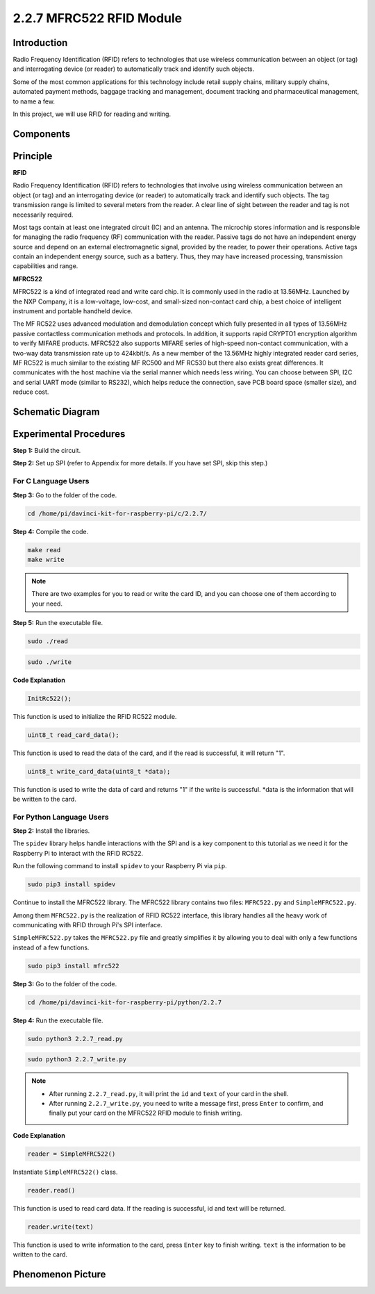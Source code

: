 2.2.7 MFRC522 RFID Module
==========================

Introduction
---------------

Radio Frequency Identification (RFID) refers to technologies that use
wireless communication between an object (or tag) and interrogating
device (or reader) to automatically track and identify such objects.

Some of the most common applications for this technology include retail
supply chains, military supply chains, automated payment methods,
baggage tracking and management, document tracking and pharmaceutical
management, to name a few.

In this project, we will use RFID for reading and writing.

Components
----------

.. image:: media/list_2.2.7.png


Principle
---------

**RFID**

Radio Frequency Identification (RFID) refers to technologies that
involve using wireless communication between an object (or tag) and an
interrogating device (or reader) to automatically track and identify
such objects. The tag transmission range is limited to several meters
from the reader. A clear line of sight between the reader and tag is not
necessarily required.

Most tags contain at least one integrated circuit (IC) and an antenna.
The microchip stores information and is responsible for managing the
radio frequency (RF) communication with the reader. Passive tags do not
have an independent energy source and depend on an external
electromagnetic signal, provided by the reader, to power their
operations. Active tags contain an independent energy source, such as a
battery. Thus, they may have increased processing, transmission
capabilities and range.

.. image:: media/image230.png


**MFRC522**

MFRC522 is a kind of integrated read and write card chip. It is commonly
used in the radio at 13.56MHz. Launched by the NXP Company, it is a
low-voltage, low-cost, and small-sized non-contact card chip, a best
choice of intelligent instrument and portable handheld device.

The MF RC522 uses advanced modulation and demodulation concept which
fully presented in all types of 13.56MHz passive contactless
communication methods and protocols. In addition, it supports rapid
CRYPTO1 encryption algorithm to verify MIFARE products. MFRC522 also
supports MIFARE series of high-speed non-contact communication, with a
two-way data transmission rate up to 424kbit/s. As a new member of the
13.56MHz highly integrated reader card series, MF RC522 is much similar
to the existing MF RC500 and MF RC530 but there also exists great
differences. It communicates with the host machine via the serial manner
which needs less wiring. You can choose between SPI, I2C and serial UART
mode (similar to RS232), which helps reduce the connection, save PCB
board space (smaller size), and reduce cost.

Schematic Diagram
-----------------

.. image:: media/image331.png


Experimental Procedures
-----------------------

**Step 1:** Build the circuit.

.. image:: media/image232.png


**Step 2:** Set up SPI (refer to Appendix for more details. If you have
set SPI, skip this step.)

For C Language Users
^^^^^^^^^^^^^^^^^^^^

**Step 3:** Go to the folder of the code.

.. raw:: html

   <run></run>

.. code-block:: 

    cd /home/pi/davinci-kit-for-raspberry-pi/c/2.2.7/

**Step 4:** Compile the code.

.. raw:: html

   <run></run>

.. code-block:: 

    make read
    make write

.. note::
    There are two examples for you to read or write the card ID,
    and you can choose one of them according to your need.

**Step 5:** Run the executable file.

.. raw:: html

   <run></run>

.. code-block:: 

    sudo ./read

.. raw:: html

   <run></run>
   
.. code-block:: 

    sudo ./write

**Code Explanation**

.. code-block:: c

    InitRc522();

This function is used to initialize the RFID RC522 module.

.. code-block:: c

    uint8_t read_card_data();

This function is used to read the data of the card, and if 
the read is successful, it will return "1".

.. code-block:: c

    uint8_t write_card_data(uint8_t *data);

This function is used to write the data of card and returns "1" if 
the write is successful. \*data is the information that will be written 
to the card.

For Python Language Users
^^^^^^^^^^^^^^^^^^^^^^^^^
**Step 2:** Install the libraries.

The ``spidev`` library helps handle interactions with the SPI and is a key component to this tutorial as we need it for the Raspberry Pi to interact with the RFID RC522.

Run the following command to install ``spidev`` to your Raspberry Pi via ``pip``.

.. raw:: html

    <run></run>
 
.. code-block::

    sudo pip3 install spidev


Continue to install the MFRC522 library. The MFRC522 library contains two files: ``MFRC522.py`` and ``SimpleMFRC522.py``. 

Among them ``MFRC522.py`` is the realization of RFID RC522 interface, this library handles all the heavy work of communicating with RFID through Pi's SPI interface.

``SimpleMFRC522.py`` takes the ``MFRC522.py`` file and greatly simplifies it by allowing you to deal with only a few functions instead of a few functions.

.. raw:: html

    <run></run>
 
.. code-block::

    sudo pip3 install mfrc522



**Step 3:** Go to the folder of the code.

.. raw:: html

    <run></run>
 
.. code-block::

    cd /home/pi/davinci-kit-for-raspberry-pi/python/2.2.7

**Step 4:** Run the executable file.

.. raw:: html

   <run></run>

.. code-block::

    sudo python3 2.2.7_read.py

.. raw:: html

   <run></run>

.. code-block::

    sudo python3 2.2.7_write.py

.. note::

    * After running ``2.2.7_read.py``, it will print the ``id`` and ``text`` of your card in the shell.
    * After running ``2.2.7_write.py``, you need to write a message first, press ``Enter`` to confirm, and finally put your card on the MFRC522 RFID module to finish writing.


**Code Explanation**

.. code-block:: python

    reader = SimpleMFRC522()

Instantiate ``SimpleMFRC522()`` class.

.. code-block:: python

    reader.read()

This function is used to read card data. If the reading is successful, id and text will be returned.

.. code-block:: python

    reader.write(text)

This function is used to write information to the card, press ``Enter`` key to finish writing. ``text`` is the information to be written to the card.

Phenomenon Picture
------------------

.. image:: media/image233.jpeg